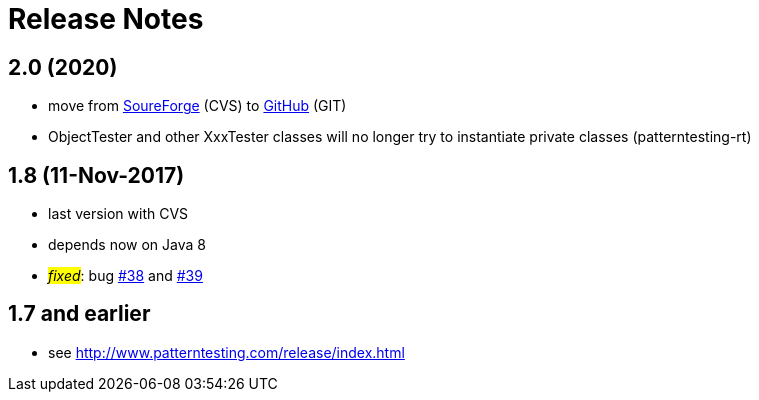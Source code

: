= Release Notes



== 2.0 (2020)

* move from https://sourceforge.net/projects/patterntesting/[SoureForge] (CVS) to https://github.com/oboehm/PatternTesting2[GitHub] (GIT)
* ObjectTester and other XxxTester classes will no longer try to instantiate private classes
  (patterntesting-rt)


== 1.8 (11-Nov-2017)

* last version with CVS
* depends now on Java 8
* #_fixed_#: bug http://sourceforge.net/p/patterntesting/bugs/38/[#38] and http://sourceforge.net/p/patterntesting/bugs/39/[#39]


== 1.7 and earlier

* see http://www.patterntesting.com/release/index.html
